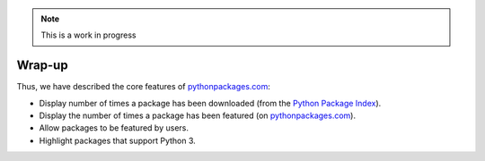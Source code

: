 .. Note:: This is a work in progress

Wrap-up
-------

Thus, we have described the core features of `pythonpackages.com`_:

- Display number of times a package has been downloaded (from the `Python
  Package Index`_).
- Display the number of times a package has been featured (on
  `pythonpackages.com`_).
- Allow packages to be featured by users.
- Highlight packages that support Python 3.

.. _`pythonpackages.com`: http://pythonpackages.com
.. _`Python Package Index`: http://pypi.python.org/pypi

